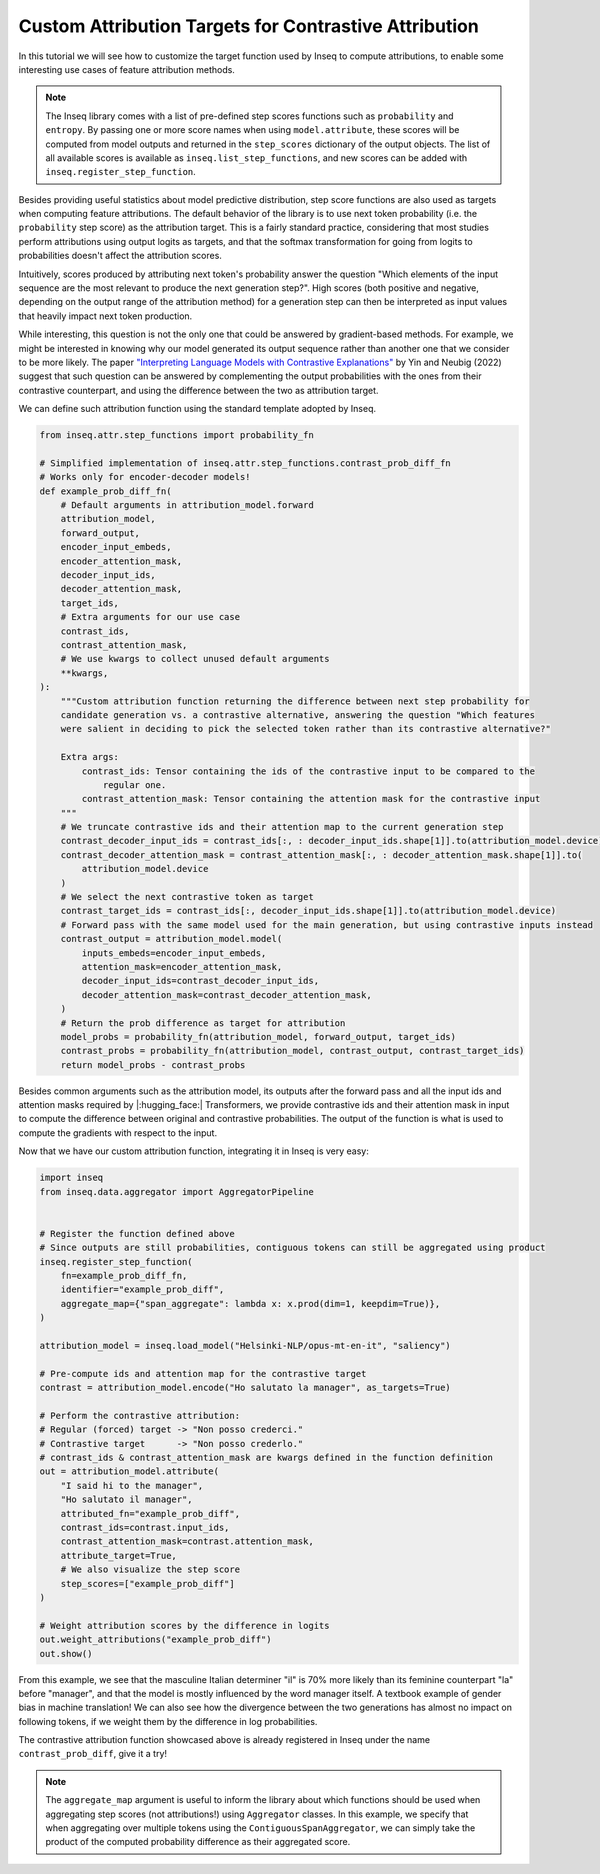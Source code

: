 ..
    Copyright 2022 The Inseq Team. All rights reserved.

    Licensed under the Apache License, Version 2.0 (the "License"); you may not use this file except in compliance with
    the License. You may obtain a copy of the License at

        http://www.apache.org/licenses/LICENSE-2.0

    Unless required by applicable law or agreed to in writing, software distributed under the License is distributed on
    an "AS IS" BASIS, WITHOUT WARRANTIES OR CONDITIONS OF ANY KIND, either express or implied. See the License for the
    specific language governing permissions and limitations under the License.

#######################################################################################################################
Custom Attribution Targets for Contrastive Attribution
#######################################################################################################################

In this tutorial we will see how to customize the target function used by Inseq to compute attributions, to enable some interesting use
cases of feature attribution methods.

.. note::

    The Inseq library comes with a list of pre-defined step scores functions such as ``probability`` and ``entropy``. By passing one or more
    score names when using ``model.attribute``, these scores will be computed from model outputs and returned in the ``step_scores`` dictionary
    of the output objects. The list of all available scores is available as ``inseq.list_step_functions``, and new scores can be added with
    ``inseq.register_step_function``.


Besides providing useful statistics about model predictive distribution, step score functions are also used as targets when computing feature
attributions. The default behavior of the library is to use next token probability (i.e. the ``probability`` step score) as the attribution target.
This is a fairly standard practice, considering that most studies perform attributions using output logits as targets, and that the softmax
transformation for going from logits to probabilities doesn't affect the attribution scores.

Intuitively, scores produced by attributing next token's probability answer the question "Which elements of the input sequence are
the most relevant to produce the next generation step?". High scores (both positive and negative, depending on the output range
of the attribution method) for a generation step can then be interpreted as input values that heavily impact next token production.

While interesting, this question is not the only one that could be answered by gradient-based methods. For example, we might be interested in
knowing why our model generated its output sequence rather than another one that we consider to be more likely. The paper `"Interpreting Language Models
with Contrastive Explanations" <https://arxiv.org/abs/2202.10419>`__ by Yin and Neubig (2022) suggest that such question can be answered
by complementing the output probabilities with the ones from their contrastive counterpart, and using the difference between the two as attribution
target.

We can define such attribution function using the standard template adopted by Inseq.

.. code-block:: python

    from inseq.attr.step_functions import probability_fn

    # Simplified implementation of inseq.attr.step_functions.contrast_prob_diff_fn
    # Works only for encoder-decoder models!
    def example_prob_diff_fn(
        # Default arguments in attribution_model.forward
        attribution_model,
        forward_output,
        encoder_input_embeds,
        encoder_attention_mask,
        decoder_input_ids,
        decoder_attention_mask,
        target_ids,
        # Extra arguments for our use case
        contrast_ids,
        contrast_attention_mask,
        # We use kwargs to collect unused default arguments
        **kwargs,
    ):
        """Custom attribution function returning the difference between next step probability for
        candidate generation vs. a contrastive alternative, answering the question "Which features
        were salient in deciding to pick the selected token rather than its contrastive alternative?"

        Extra args:
            contrast_ids: Tensor containing the ids of the contrastive input to be compared to the
                regular one.
            contrast_attention_mask: Tensor containing the attention mask for the contrastive input
        """
        # We truncate contrastive ids and their attention map to the current generation step
        contrast_decoder_input_ids = contrast_ids[:, : decoder_input_ids.shape[1]].to(attribution_model.device)
        contrast_decoder_attention_mask = contrast_attention_mask[:, : decoder_attention_mask.shape[1]].to(
            attribution_model.device
        )
        # We select the next contrastive token as target
        contrast_target_ids = contrast_ids[:, decoder_input_ids.shape[1]].to(attribution_model.device)
        # Forward pass with the same model used for the main generation, but using contrastive inputs instead
        contrast_output = attribution_model.model(
            inputs_embeds=encoder_input_embeds,
            attention_mask=encoder_attention_mask,
            decoder_input_ids=contrast_decoder_input_ids,
            decoder_attention_mask=contrast_decoder_attention_mask,
        )
        # Return the prob difference as target for attribution
        model_probs = probability_fn(attribution_model, forward_output, target_ids)
        contrast_probs = probability_fn(attribution_model, contrast_output, contrast_target_ids)
        return model_probs - contrast_probs

Besides common arguments such as the attribution model, its outputs after the forward pass and all the input ids
and attention masks required by |:hugging_face:| Transformers, we provide contrastive ids and their attention mask in input to
compute the difference between original and contrastive probabilities. The output of the function is what is used to
compute the gradients with respect to the input.

Now that we have our custom attribution function, integrating it in Inseq is very easy:

.. code-block:: python

    import inseq
    from inseq.data.aggregator import AggregatorPipeline


    # Register the function defined above
    # Since outputs are still probabilities, contiguous tokens can still be aggregated using product
    inseq.register_step_function(
        fn=example_prob_diff_fn,
        identifier="example_prob_diff",
        aggregate_map={"span_aggregate": lambda x: x.prod(dim=1, keepdim=True)},
    )

    attribution_model = inseq.load_model("Helsinki-NLP/opus-mt-en-it", "saliency")

    # Pre-compute ids and attention map for the contrastive target
    contrast = attribution_model.encode("Ho salutato la manager", as_targets=True)

    # Perform the contrastive attribution:
    # Regular (forced) target -> "Non posso crederci."
    # Contrastive target      -> "Non posso crederlo."
    # contrast_ids & contrast_attention_mask are kwargs defined in the function definition
    out = attribution_model.attribute(
        "I said hi to the manager",
        "Ho salutato il manager",
        attributed_fn="example_prob_diff",
        contrast_ids=contrast.input_ids,
        contrast_attention_mask=contrast.attention_mask,
        attribute_target=True,
        # We also visualize the step score
        step_scores=["example_prob_diff"]
    )

    # Weight attribution scores by the difference in logits
    out.weight_attributions("example_prob_diff")
    out.show()


.. raw:: html

    <div class="html-example">
        <iframe frameborder="0" scale="0.75" src="../_static/contrastive_example.htm"></iframe>
    </div>

From this example, we see that the masculine Italian determiner "il" is 70% more likely than its feminine counterpart "la" before "manager",
and that the model is mostly influenced by the word manager itself. A textbook example of gender bias in machine translation!
We can also see how the divergence between the two generations has almost no impact on following tokens, if we weight them by the difference in log probabilities.

The contrastive attribution function showcased above is already registered in Inseq under the name ``contrast_prob_diff``, give it a try!

.. note::
    The ``aggregate_map`` argument is useful to inform the library about which functions should be used when aggregating
    step scores (not attributions!) using ``Aggregator`` classes. In this example, we specify that when aggregating over multiple tokens using
    the ``ContiguousSpanAggregator``, we can simply take the product of the computed probability difference as their aggregated score.
